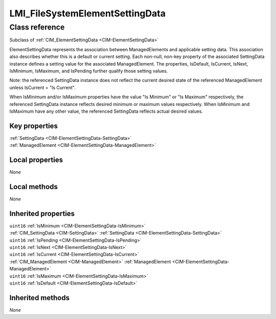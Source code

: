.. _LMI-FileSystemElementSettingData:

LMI_FileSystemElementSettingData
--------------------------------

Class reference
===============
Subclass of :ref:`CIM_ElementSettingData <CIM-ElementSettingData>`

ElementSettingData represents the association between ManagedElements and applicable setting data. This association also describes whether this is a default or current setting. Each non-null, non-key property of the associated SettingData instance defines a setting value for the associated ManagedElement. The properties, IsDefault, IsCurrent, IsNext, IsMinimum, IsMaximum, and IsPending further qualify those setting values. 

Note: the referenced SettingData instance does not reflect the current desired state of the referenced ManagedElement unless IsCurrent = "Is Current". 

When IsMinimum and/or IsMaximum properties have the value "Is Minimum" or "Is Maximum" respectively, the referenced SettingData instance reflects desired minimum or maximum values respectively. When IsMinimum and IsMaximum have any other value, the referenced SettingData reflects actual desired values.


Key properties
^^^^^^^^^^^^^^

| :ref:`SettingData <CIM-ElementSettingData-SettingData>`
| :ref:`ManagedElement <CIM-ElementSettingData-ManagedElement>`

Local properties
^^^^^^^^^^^^^^^^

*None*

Local methods
^^^^^^^^^^^^^

*None*

Inherited properties
^^^^^^^^^^^^^^^^^^^^

| ``uint16`` :ref:`IsMinimum <CIM-ElementSettingData-IsMinimum>`
| :ref:`CIM_SettingData <CIM-SettingData>` :ref:`SettingData <CIM-ElementSettingData-SettingData>`
| ``uint16`` :ref:`IsPending <CIM-ElementSettingData-IsPending>`
| ``uint16`` :ref:`IsNext <CIM-ElementSettingData-IsNext>`
| ``uint16`` :ref:`IsCurrent <CIM-ElementSettingData-IsCurrent>`
| :ref:`CIM_ManagedElement <CIM-ManagedElement>` :ref:`ManagedElement <CIM-ElementSettingData-ManagedElement>`
| ``uint16`` :ref:`IsMaximum <CIM-ElementSettingData-IsMaximum>`
| ``uint16`` :ref:`IsDefault <CIM-ElementSettingData-IsDefault>`

Inherited methods
^^^^^^^^^^^^^^^^^

*None*

